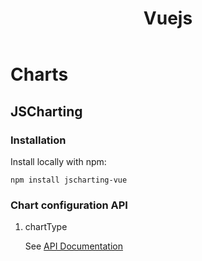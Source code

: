 #+title: Vuejs

* Charts
** JSCharting
*** Installation
Install locally with npm:
#+begin_src shell
npm install jscharting-vue
#+end_src
*** Chart configuration API
**** chartType
See [[https://jscharting.com/documentation/#node=Home.API.json.Enums.chartType][API Documentation]]
